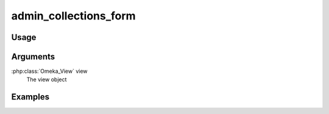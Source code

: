 .. _admincollectionsforms:

######################
admin_collections_form
######################

*****
Usage
*****


*********
Arguments
*********

:php:class:`Omeka_View` view
    The view object


********
Examples
********


